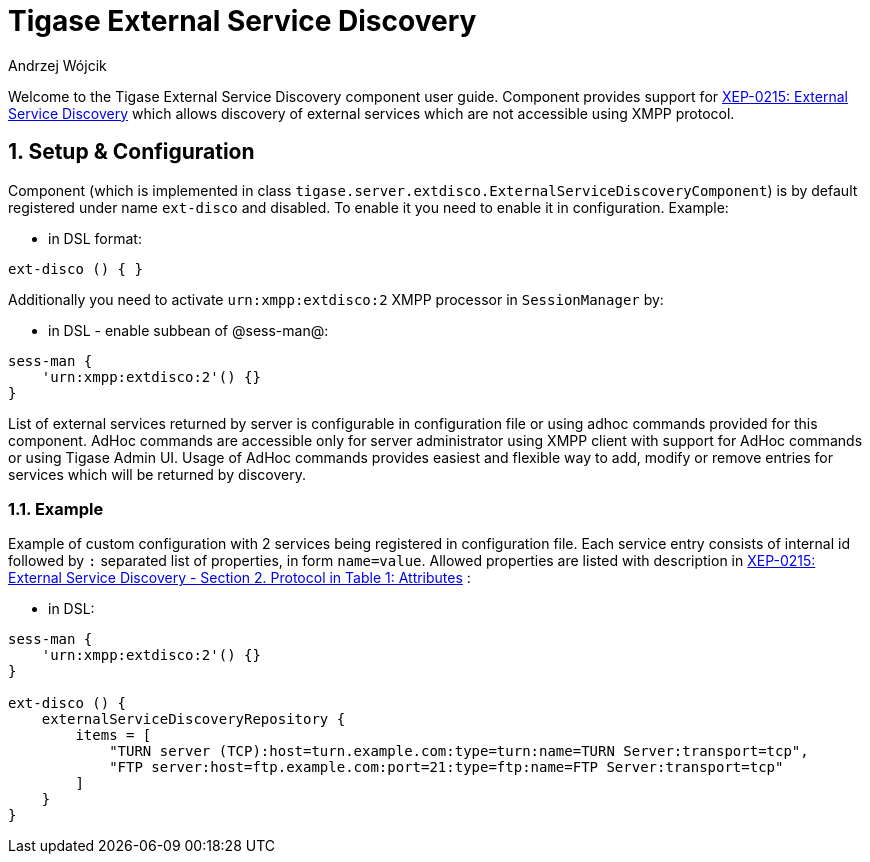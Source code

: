 [[tigaseExternalDisco]]
= Tigase External Service Discovery
:author: Andrzej Wójcik
:version: v2.0 June 2017. Reformatted for v7.2.0.

:toc:
:numbered:
:website: http://www.tigase.org

Welcome to the Tigase External Service Discovery component user guide.
Component provides support for http://xmpp.org/extensions/xep-0215.html[XEP-0215: External Service Discovery] which allows discovery of external services which are not accessible using XMPP protocol.

== Setup & Configuration
Component (which is implemented in class `tigase.server.extdisco.ExternalServiceDiscoveryComponent`) is by default registered under name `ext-disco` and disabled. To enable it you need to enable it in configuration.
Example:

* in DSL format:
[source,DSL]
----
ext-disco () { }
----

Additionally you need to activate `urn:xmpp:extdisco:2` XMPP processor in `SessionManager` by:

* in DSL - enable subbean of @sess-man@:
[source,DSL]
----
sess-man {
    'urn:xmpp:extdisco:2'() {}
}
----

List of external services returned by server is configurable in configuration file or using adhoc commands provided for this component.
AdHoc commands are accessible only for server administrator using XMPP client with support for AdHoc commands or using Tigase Admin UI.
Usage of AdHoc commands provides easiest and flexible way to add, modify or remove entries for services which will be returned by discovery.

=== Example
Example of custom configuration with 2 services being registered in configuration file.
Each service entry consists of internal id followed by `:` separated list of properties, in form `name=value`. Allowed properties are listed with description in http://xmpp.org/extensions/xep-0215.html#protocol[XEP-0215: External Service Discovery - Section 2. Protocol in Table 1: Attributes] :

* in DSL:
[source,DSL]
----
sess-man {
    'urn:xmpp:extdisco:2'() {}
}

ext-disco () {
    externalServiceDiscoveryRepository {
        items = [
            "TURN server (TCP):host=turn.example.com:type=turn:name=TURN Server:transport=tcp",
            "FTP server:host=ftp.example.com:port=21:type=ftp:name=FTP Server:transport=tcp"
        ]
    }
}
----
